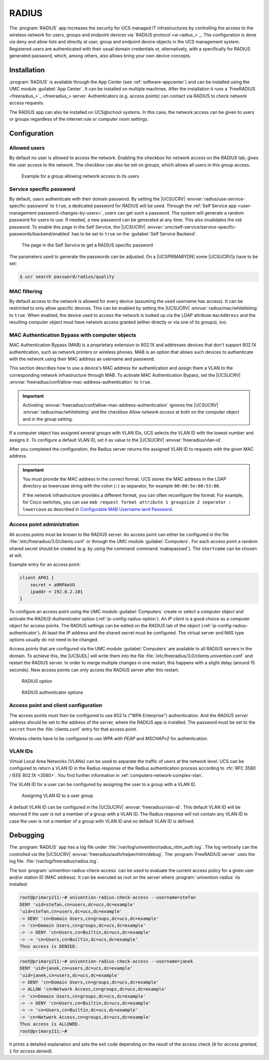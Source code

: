 .. SPDX-FileCopyrightText: 2021-2024 Univention GmbH
..
.. SPDX-License-Identifier: AGPL-3.0-only

.. _ip-config-radius:

RADIUS
======

The :program:`RADIUS` app increases the security for UCS managed IT
infrastructures by controlling the access to the wireless network for users,
groups and endpoint devices via `RADIUS protocol <w-radius_>`_. The
configuration is done via deny and allow lists and directly at user, group and
endpoint device objects in the UCS management system. Registered users are
authenticated with their usual domain credentials or, alternatively, with a
specifically for RADIUS generated password, which, among others, also allows
bring your own device concepts.

.. _ip-config-radius-installation:

Installation
------------

:program:`RADIUS` is available through the App Center (see
:ref:`software-appcenter`) and can be installed using the UMC module
:guilabel:`App Center`. It can be installed on multiple machines. After the
installation it runs a `FreeRADIUS <freeradius_>`_ server.
Authenticators (e.g.  access points) can contact via RADIUS to check network
access requests.

The RADIUS app can also be installed on UCS\@school systems. In this case, the
network access can be given to users or groups regardless of the internet rule
or computer room settings.

.. _ip-config-radius-configuration:

Configuration
-------------

.. _ip-config-radius-configuration-allowed-users:

Allowed users
~~~~~~~~~~~~~

By default no user is allowed to access the network. Enabling the checkbox for
*network access* on the *RADIUS* tab, gives the user access to the network. The
checkbox can also be set on groups, which allows all users in this group access.

.. _ip-config-radius-group:

.. figure:: /images/radius-group-allow-network.*
   :alt: Example for a group allowing network access to its users

   Example for a group allowing network access to its users

.. _ip-config-radius-configuration-service-specific-password:

Service specific password
~~~~~~~~~~~~~~~~~~~~~~~~~

By default, users authenticate with their domain password. By setting the
|UCSUCRV| :envvar:`radius/use-service-specific-password` to ``true``, a dedicated
password for RADIUS will be used. Through the :ref:`Self Service app
<user-management-password-changes-by-users>`, users can get such a password. The
system will generate a random password for users to use. If needed, a new
password can be generated at any time. This also invalidates the old password.
To enable this page in the Self Service, the |UCSUCRV|
:envvar:`umc/self-service/service-specific-passwords/backend/enabled` has to be
set to ``true`` on the :guilabel:`Self Service Backend`.

.. _ip-config-radius-selfservice:

.. figure:: /images/radius-service-specific-password.*
   :alt: The page in the Self Service to get a RADIUS specific password

   The page in the Self Service to get a RADIUS specific password

The parameters used to generate the passwords can be adjusted. On a
|UCSPRIMARYDN| some |UCSUCRV|\ s have to be set:

.. code-block:: console

   $ ucr search password/radius/quality


.. _ip-config-radius-configuration-mac-filtering:

MAC filtering
~~~~~~~~~~~~~

By default access to the network is allowed for every device (assuming the used
username has access). It can be restricted to only allow specific devices. This
can be enabled by setting the |UCSUCRV| :envvar:`radius/mac/whitelisting` to
``true``. When enabled, the device used to access the network is looked up via
the LDAP attribute ``macAddress`` and the resulting computer object must have
network access granted (either directly or via one of its groups), too.

.. _ip-config-radius-configuration-mab:

MAC Authentication Bypass with computer objects
~~~~~~~~~~~~~~~~~~~~~~~~~~~~~~~~~~~~~~~~~~~~~~~

MAC Authentication Bypass (MAB) is a proprietary extension to 802.1X
and addresses devices that don't support 802.1X authentication,
such as network printers or wireless phones.
MAB is an option that allows such devices to authenticate with the network
using their MAC address as username and password.

This section describes how to use a device's MAC address for authentication
and assign them a VLAN to the corresponding network infrastructure through MAB.
To activate MAC Authentication Bypass, set the |UCSUCRV|
:envvar:`freeradius/conf/allow-mac-address-authentication` to ``true``.

.. important::

   Activating :envvar:`freeradius/conf/allow-mac-address-authentication`
   ignores the |UCSUCRV| :envvar:`radius/mac/whitelisting`
   and the checkbox *Allow network access*
   at both on the computer object and in the group setting.

.. tab:: Assign VLAN ID to computer

   To assign the VLAN ID to a computer,
   you need to add it to the group of the computer object with the respective VLAN ID.
   In the UCS management system, follow these steps:

   #. Open :menuselection:`Devices --> Computers`.

   #. Click the computer object to edit.

   #. Go to :menuselection:`Advanced settings --> Groups`.

   #. To add a group with VLAN IDs, click :guilabel:`+ ADD`,
      select ``Virtual LAN ID`` from the *Object property* drop-down,
      and activate the appropriate group to add it.

   #. To save, click :guilabel:`ADD` in the *Add objects* dialog
      and :guilabel:`SAVE` in the *Advanced settings*.

.. tab:: Assign VLAN ID to user group

   To assign the VLAN ID to a user group, you need to add it to the user group settings.
   In the UCS management system, follow these steps:

   #. Open :menuselection:`Users --> Groups`.

   #. Click the user group object to edit or create a new user group.

   #. Go to :menuselection:`RADIUS`.

   #. Enter the VLAN ID as number into the field *Virtual LAN ID*.

   #. To save, click :guilabel:`SAVE`.

If a computer object has assigned several groups with VLAN IDs,
UCS selects the VLAN ID with the lowest number and assigns it.
To configure a default VLAN ID, set it as value to the |UCSUCRV|
:envvar:`freeradius/vlan-id`.

After you completed the configuration,
the Radius server returns the assigned VLAN ID to requests with the given MAC address.

.. important::

   You must provide the MAC address in the correct format. UCS stores the MAC
   address in the LDAP directory as lowercase string with the colon (``:``) as
   separator, for example ``00:00:5e:00:53:00``.

   If the network infrastructure provides a different format,
   you can often reconfigure the format.
   For example, for Cisco switches, you can use ``mab request format attribute 1 groupsize 2 separator : lowercase``
   as described in
   `Configurable MAB Username iand Password
   <https://www.cisco.com/c/en/us/td/docs/ios-xml/ios/sec_usr_aaa/configuration/15-e/sec-usr-aaa-15-e-book/sec-usr-config-mab-usrname-pwd.html>`_.


.. _ip-config-radius-configuration-access-points-registration:

Access point administration
~~~~~~~~~~~~~~~~~~~~~~~~~~~

All access points must be known to the RADIUS server. An access point can either
be configured in the file :file:`/etc/freeradius/3.0/clients.conf` or through
the UMC module :guilabel:`Computers`. For each access point a random shared
secret should be created (e.g. by using the command :command:`makepasswd`). The
``shortname`` can be chosen at will.

Example entry for an access point:

.. code-block::

   client AP01 {
       secret = a9RPAeVG
       ipaddr = 192.0.2.101
   }

To configure an access point using the UMC module :guilabel:`Computers` create
or select a computer object and activate the *RADIUS-Authenticator* option
(:ref:`ip-config-radius-option`). An *IP client* is a good choice as a computer
object for access points. The RADIUS settings can be edited on the *RADIUS* tab
of the object (:ref:`ip-config-radius-authenticator`). At least the IP address
and the shared secret must be configured. The virtual server and NAS type
options usually do not need to be changed.

Access points that are configured via the UMC module :guilabel:`Computers` are
available to all RADIUS servers in the domain. To achieve this, the |UCSUDL|
will write them into the file
:file:`/etc/freeradius/3.0/clients.univention.conf` and restart the RADIUS
server. In order to merge multiple changes in one restart, this happens with a
slight delay (around 15 seconds). New access points can only access the RADIUS
server after this restart.

.. _ip-config-radius-option:

.. figure:: /images/radius_option.*
   :alt: RADIUS option

   RADIUS option

.. _ip-config-radius-authenticator:

.. figure:: /images/radius_authenticator.*
   :alt: RADIUS authenticator options

   RADIUS authenticator options

.. _ip-config-radius-configuration-access-points-clients:

Access point and client configuration
~~~~~~~~~~~~~~~~~~~~~~~~~~~~~~~~~~~~~

The access points must then be configured to use 802.1x ("WPA Enterprise")
authentication. And the *RADIUS server* address should be set to the address of
the server, where the RADIUS app is installed. The password must be set to the
``secret`` from the :file:`clients.conf` entry for that access point.

Wireless clients have to be configured to use *WPA* with *PEAP* and *MSCHAPv2* for
authentication.

.. _ip-config-radius-configuration-vlanid-configuration:

VLAN IDs
~~~~~~~~

Virtual Local Area Networks (VLANs) can be used to separate the traffic of users
at the network level. UCS can be configured to return a VLAN ID in the Radius
response of the Radius authentication process according to :rfc:`RFC 3580 / IEEE 802.1X
<3580>`. You find further information in :ref:`computers-network-complex-vlan`.

The VLAN ID for a user can be configured by assigning the user to a group with a VLAN ID.

.. _radius-vlanid-group:

.. figure:: /images/radius-vlanid-group.*
   :alt: Assigning VLAN ID to a user group

   Assigning VLAN ID to a user group

A default VLAN ID can be configured in the |UCSUCRV| :envvar:`freeradius/vlan-id`. This default
VLAN ID will be returned if the user is not a member of a group with a VLAN ID. The Radius
response will not contain any VLAN ID in case the user is not a member of a group with
VLAN ID and no default VLAN ID is defined.

.. _ip-config-radius-debugging:

Debugging
---------

The :program:`RADIUS` app has a log file under
:file:`/var/log/univention/radius_ntlm_auth.log`. The log verbosity can the
controlled via the |UCSUCRV| :envvar:`freeradius/auth/helper/ntlm/debug`. The
:program:`FreeRADIUS server` uses the log file:
:file:`/var/log/freeradius/radius.log`.

The tool :program:`univention-radius-check-access` can be used to evaluate the
current access policy for a given user and/or station ID (MAC address). It can
be executed as root on the server where :program:`univention-radius` its
installed:

.. code-block:: console

   root@primary211:~# univention-radius-check-access --username=stefan
   DENY 'uid=stefan,cn=users,dc=ucs,dc=example'
   'uid=stefan,cn=users,dc=ucs,dc=example'
   -> DENY 'cn=Domain Users,cn=groups,dc=ucs,dc=example'
   -> 'cn=Domain Users,cn=groups,dc=ucs,dc=example'
   -> -> DENY 'cn=Users,cn=Builtin,dc=ucs,dc=example'
   -> -> 'cn=Users,cn=Builtin,dc=ucs,dc=example'
   Thus access is DENIED.

.. code-block:: console

   root@primary211:~# univention-radius-check-access --username=janek
   DENY 'uid=janek,cn=users,dc=ucs,dc=example'
   'uid=janek,cn=users,dc=ucs,dc=example'
   -> DENY 'cn=Domain Users,cn=groups,dc=ucs,dc=example'
   -> ALLOW 'cn=Network Access,cn=groups,dc=ucs,dc=example'
   -> 'cn=Domain Users,cn=groups,dc=ucs,dc=example'
   -> -> DENY 'cn=Users,cn=Builtin,dc=ucs,dc=example'
   -> -> 'cn=Users,cn=Builtin,dc=ucs,dc=example'
   -> 'cn=Network Access,cn=groups,dc=ucs,dc=example'
   Thus access is ALLOWED.
   root@primary211:~#

It prints a detailed explanation and sets the exit code depending on the result
of the access check (``0`` for *access granted*, ``1`` for *access denied*).
